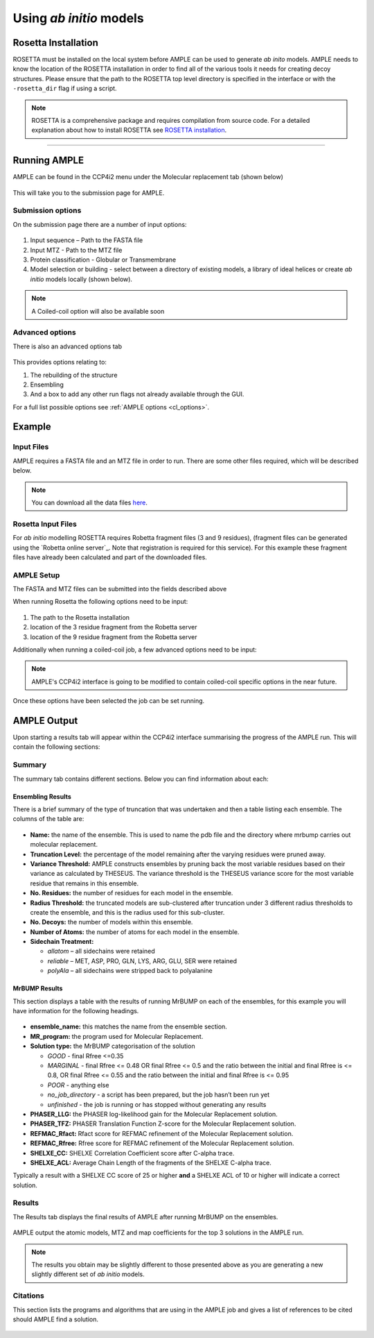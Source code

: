 .. _example_ccp4i2_coiled:

========================
Using *ab initio* models
========================

Rosetta Installation
====================
ROSETTA must be installed on the local system before AMPLE can be used to generate *ab inito* models. AMPLE needs to know the location of the ROSETTA installation in order to find all of the various tools it needs for creating decoy structures. Please ensure that the path to the ROSETTA top level directory is specified in the interface or with the ``-rosetta_dir`` flag if using a script.

.. note::
   ROSETTA is a comprehensive package and requires compilation from source code. For a detailed explanation about how to install ROSETTA see `ROSETTA installation`_.

------------------------------------------------------------------

Running AMPLE
=============

AMPLE can be found in the CCP4i2 menu under the Molecular replacement tab (shown below)

.. figure:: ../images/ccp4i2_menu.png
   :align: center

This will take you to the submission page for AMPLE.

Submission options
------------------

On the submission page there are a number of input options:

.. figure:: ../images/ccp4i2_ample_submit.png
   :align: center

1. Input sequence – Path to the FASTA file
2. Input MTZ - Path to the MTZ file
3. Protein classification - Globular or Transmembrane
4. Model selection or building - select between a directory of existing models, a library of ideal helices or create *ab initio* models locally (shown below).

.. note::
    A Coiled-coil option will also be available soon

Advanced options
----------------

There is also an advanced options tab

.. figure:: ../images/ccp4i2_ample_advanced.png
   :align: center

This provides options relating to:

1. The rebuilding of the structure
2. Ensembling
3. And a box to add any other run flags not already available through the GUI.

For a full list possible options see :ref:`AMPLE options <cl_options>`.

Example
=======
Input Files
-----------
AMPLE requires a FASTA file and an MTZ file in order to run. There are some other files required, which will be described below.

.. note::
   You can download all the data files `here <hhttps://github.com/rigdenlab/ample-examples/archive/master.zip>`_.

Rosetta Input Files
-------------------
For *ab initio* modelling ROSETTA requires Robetta fragment files (3 and 9 residues), (fragment files can be generated using the `Robetta online server`_. Note that registration is required for this service). For this example these fragment files have already been calculated and part of the downloaded files.

AMPLE Setup
-----------

The FASTA and MTZ files can be submitted into the fields described above

When running Rosetta the following options need to be input:

.. figure:: ../images/ccp4i2_input_coiled.png
   :align: center

1. The path to the Rosetta installation
2. location of the 3 residue fragment from the Robetta server
3. location of the 9 residue fragment from the Robetta server

Additionally when running a coiled-coil job, a few advanced options need to be input:

.. figure:: ../images/ccp4i2_advanced_input_coiled.png
   :align: center

.. note::
   AMPLE's CCP4i2 interface is going to be modified to contain coiled-coil specific options in the near future.

Once these options have been selected the job can be set running.

AMPLE Output
============
Upon starting a results tab will appear within the CCP4i2 interface summarising the progress of the AMPLE run. This will contain the following sections:

Summary
-------
The summary tab contains different sections. Below you can find information about each:

Ensembling Results
^^^^^^^^^^^^^^^^^^
There is a brief summary of the type of truncation that was undertaken and then a table listing each ensemble. The columns of the table are:

.. figure:: ../images/ccp4i2_summary_ensembling_coiled.png
   :align: center

* **Name:** the name of the ensemble. This is used to name the pdb file and the directory where mrbump carries out molecular replacement.
* **Truncation Level:** the percentage of the model remaining after the varying residues were pruned away.
* **Variance Threshold:** AMPLE constructs ensembles by pruning back the most variable residues based on their variance as calculated by THESEUS. The variance threshold is the THESEUS variance score for the most variable residue that remains in this ensemble.
* **No. Residues:** the number of residues for each model in the ensemble.
* **Radius Threshold:** the truncated models are sub-clustered after truncation under 3 different radius thresholds to create the ensemble, and this is the radius used for this sub-cluster.
* **No. Decoys:** the number of models within this ensemble.
* **Number of Atoms:** the number of atoms for each model in the ensemble.
* **Sidechain Treatment:**

  * *allatom* – all sidechains were retained
  * *reliable* – MET, ASP, PRO, GLN, LYS, ARG, GLU, SER were retained
  * *polyAla* – all sidechains were stripped back to polyalanine

MrBUMP Results
^^^^^^^^^^^^^^
This section displays a table with the results of running MrBUMP on each of the ensembles, for this example you will have information for the following headings.

.. figure:: ../images/ccp4i2_summary_mrbump_coiled.png
   :align: center

* **ensemble_name:** this matches the name from the ensemble section.
* **MR_program:** the program used for Molecular Replacement.
* **Solution type:** the MrBUMP categorisation of the solution

  * *GOOD* - final Rfree <=0.35
  * *MARGINAL* - final Rfree <= 0.48 OR final Rfree <= 0.5 and the ratio between the initial and final Rfree is <= 0.8, OR final Rfree <= 0.55 and the ratio between the initial and final Rfree is <= 0.95
  * *POOR* - anything else
  * *no_job_directory* - a script has been prepared, but the job hasn’t been run yet
  * *unfinished* - the job is running or has stopped without generating any results

* **PHASER_LLG:** the PHASER log-likelihood gain for the Molecular Replacement solution.
* **PHASER_TFZ:** PHASER Translation Function Z-score for the Molecular Replacement solution.
* **REFMAC_Rfact:** Rfact score for REFMAC refinement of the Molecular Replacement solution.
* **REFMAC_Rfree:** Rfree score for REFMAC refinement of the Molecular Replacement solution.
* **SHELXE_CC:** SHELXE Correlation Coefficient score after C-alpha trace.
* **SHELXE_ACL:** Average Chain Length of the fragments of the SHELXE C-alpha trace.

Typically a result with a SHELXE CC score of 25 or higher **and** a SHELXE ACL of 10 or higher will indicate a correct solution.

Results
-------
The Results tab displays the final results of AMPLE after running MrBUMP on the ensembles.

.. figure:: ../images/ccp4i2_results_coiled.png
   :align: center

AMPLE output the atomic models, MTZ and map coefficients for the top 3 solutions in the AMPLE run.

.. note::
   The results you obtain may be slightly different to those presented above as you are generating a new slightly different set of *ab initio* models.

Citations
---------
This section lists the programs and algorithms that are using in the AMPLE job and gives a list of references to be cited should AMPLE find a solution.

.. figure:: ../images/ccp4i2_citation_coiled.png
   :align: center
